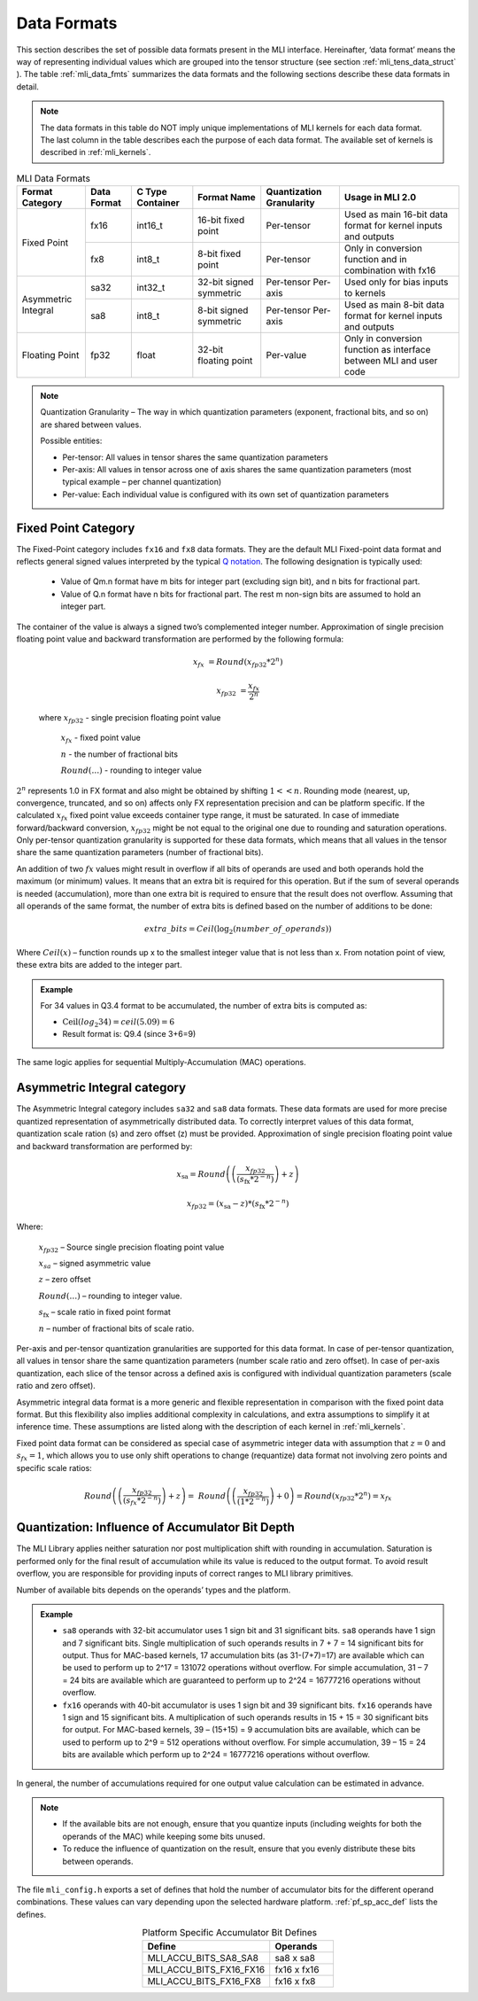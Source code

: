 .. _data_fmts:

Data Formats
------------

This section describes the set of possible data formats present in the MLI interface. 
Hereinafter, ‘data format’ means the way of representing individual values which are 
grouped into the tensor structure (see section :ref:`mli_tens_data_struct` ). The table
:ref:`mli_data_fmts` summarizes the data formats and the following sections describe 
these data formats in detail.  

.. note::
   The data formats in this table do NOT imply unique implementations of MLI kernels 
   for each data format.  The last column in the table describes each the purpose of 
   each data format. The available set of kernels is described in :ref:`mli_kernels`.
   
.. _mli_data_fmts:
.. table:: MLI Data Formats
   :align: center
   :widths: auto
   
   +--------------+------------+---------------+-------------+------------------+------------------------+
   | **Format**   | **Data**   | **C Type**    | **Format**  | **Quantization** | **Usage in MLI 2.0**   | 
   | **Category** | **Format** | **Container** | **Name**    | **Granularity**  |                        |
   +==============+============+===============+=============+==================+========================+
   | Fixed Point  |   fx16     | int16_t       | 16-bit      | Per-tensor       | Used as main 16-bit    |
   |              |            |               | fixed point |                  | data format for kernel |
   |              |            |               |             |                  | inputs and outputs     |
   |              |            |               |             |                  |                        |
   |              +------------+---------------+-------------+------------------+------------------------+
   |              |   fx8      | int8_t        | 8-bit       | Per-tensor       | Only in conversion     |
   |              |            |               | fixed point |                  | function and in        |
   |              |            |               |             |                  | combination with fx16  |
   +--------------+------------+---------------+-------------+------------------+------------------------+
   | Asymmetric   |   sa32     | int32_t       | 32-bit      | Per-tensor       | Used only for bias     |
   | Integral     |            |               | signed      | Per-axis         | inputs to kernels      |
   |              |            |               | symmetric   |                  |                        |
   |              +------------+---------------+-------------+------------------+------------------------+     
   |              |   sa8      | int8_t        | 8-bit       | Per-tensor       | Used as main 8-bit     |
   |              |            |               | signed      | Per-axis         | data format for kernel |
   |              |            |               | symmetric   |                  | inputs and outputs     |
   +--------------+------------+---------------+-------------+------------------+------------------------+
   | Floating     |   fp32     | float         | 32-bit      | Per-value        | Only in conversion     |
   | Point        |            |               | floating    |                  | function as interface  |
   |              |            |               | point       |                  | between MLI and user   | 
   |              |            |               |             |                  | code                   |
   +--------------+------------+---------------+-------------+------------------+------------------------+    
..                                                
                                                 
.. note::
   Quantization Granularity – The way in which quantization parameters (exponent, 
   fractional bits, and so on) are shared between values. 

   Possible entities:

   - Per-tensor: All values in tensor shares the same quantization parameters

   - Per-axis: All values in tensor across one of axis shares the same quantization 
     parameters (most typical example – per channel quantization)

   - Per-value: Each individual value is configured with its own set of quantization 
     parameters
..
                                
Fixed Point Category
~~~~~~~~~~~~~~~~~~~~

The Fixed-Point category includes ``fx16`` and ``fx8`` data formats. They are the 
default MLI Fixed-point data format and reflects general signed values interpreted 
by the typical `Q notation <https://en.wikipedia.org/wiki/Q_(number_format)>`_. 
The following designation is typically used:

  - Value of Qm.n format have m bits for integer part (excluding sign bit), and 
    n bits for fractional part.
    
  - Value of Q.n format have n bits for fractional part. The rest m non-sign bits 
    are assumed to hold an integer part. 
                                
The container of the value is always a signed two’s complemented integer number. 
Approximation of single precision floating point value and backward transformation 
are performed by the following formula:                                                  
                                                 
.. math::
   x_{fx} &= Round(x_{fp32} * 2^n)

   x_{fp32} &= \frac{x_{{fx}}}{2^{n}}
   
..

   where :math:`x_{fp32}` *-* single precision floating point value
            
         :math:`x_{fx}` *-* fixed point value
         
         :math:`n` *-* the number of fractional bits
         
         :math:`Round(\ldots)` *-* rounding to integer value
         
:math:`2^{n}` represents 1.0 in FX format and also might be obtained by shifting :math:`1 <<  n`. 
Rounding mode (nearest, up, convergence, truncated, and so on) affects only FX representation precision 
and can be platform specific. If the calculated :math:`x_{fx}` fixed point value exceeds container type 
range, it must be saturated. In case of immediate forward/backward conversion, :math:`x_{fp32}` might be 
not equal to the original one due to rounding and saturation operations. Only per-tensor 
quantization granularity is supported for these data formats, which means that all values in the 
tensor share the same quantization parameters (number of fractional bits).

An addition of two :math:`{fx}` values might result in overflow if all bits of operands are used and both 
operands hold the maximum (or minimum) values. It means that an extra bit is required for this 
operation. But if the sum of several operands is needed (accumulation), more than one extra bit is 
required to ensure that the result does not overflow. Assuming that all operands of the same 
format, the number of extra bits is defined based on the number of additions to be done:

.. math::

   extra\_ bits = Ceil({\log}_{2}(number\_ of\_ operands))         
..

Where :math:`Ceil(x)` – function rounds up x to the smallest integer value that is not less 
than x. From notation point of view, these extra bits are added to the integer part.   

.. admonition:: Example 
   :class: "admonition tip"

   For 34 values in Q3.4 format to be accumulated, the number of extra bits is computed as: 

   - :math:`\text{Ceil}(log_2 34) = ceil(5.09) = 6` 

   - Result format is: Q9.4 (since 3+6=9)
..

The same logic applies for sequential Multiply-Accumulation (MAC) operations.

Asymmetric Integral category
~~~~~~~~~~~~~~~~~~~~~~~~~~~~

The Asymmetric Integral category includes ``sa32`` and ``sa8`` data formats. These data formats are used 
for more precise quantized representation of asymmetrically distributed data. To correctly 
interpret values of this data format, quantization scale ration (s) and zero offset (z) must be 
provided. Approximation of single precision floating point value and backward transformation are 
performed by:

.. math:: 

   x_{\text{sa}} = Round\left( \left( \frac{x_{fp32}}{{(s}_{\text{fx}}*2^{- n})} \right) + z \right)
   
   x_{fp32} = \left( x_{\text{sa}} - z \right)*{(s}_{\text{fx}}*2^{- n})

..

Where: 

    :math:`x_{fp32}` *–* Source single precision floating point value
    
    :math:`x_{sa}` *–* signed asymmetric value
    
    :math:`z` *–* zero offset
    
    :math:`Round(\ldots)` *–* rounding to integer value. 
    
    :math:`s_{\text{fx}}` *–* scale ratio in fixed point format
    
    :math:`n` *–* number of fractional bits of scale ratio. 
    
Per-axis and per-tensor quantization granularities are supported for this data format. In case of 
per-tensor quantization, all values in tensor share the same quantization parameters (number scale 
ratio and zero offset). In case of per-axis quantization, each slice of the tensor across a defined axis 
is configured with individual quantization parameters (scale ratio and zero offset). 

Asymmetric integral data format is a more generic and flexible representation in comparison with 
the fixed point data format. But this flexibility also implies additional complexity in calculations, 
and extra assumptions to simplify it at inference time. These assumptions are listed along with 
the description of each kernel in :ref:`mli_kernels`. 

Fixed point data format can be considered as special case of asymmetric integer data with 
assumption that  :math:`z=0` and :math:`s_{fx}=1`, which allows you to use only 
shift operations to change (requantize) data format not involving zero points and 
specific scale ratios:

.. math::

   Round\left( \left( \frac{x_{fp32}}{(s_{fx}*2^{- n})} \right) + z \right) = \ Round\left( \left( \frac{x_{fp32}}{(1*2^{- n})} \right) + 0 \right) = Round\left( x_{fp32}*2^{n} \right) = x_{{fx}}
..

Quantization: Influence of Accumulator Bit Depth   
~~~~~~~~~~~~~~~~~~~~~~~~~~~~~~~~~~~~~~~~~~~~~~~~

The MLI Library applies neither saturation nor post multiplication shift with rounding in 
accumulation. Saturation is performed only for the final result of accumulation while its 
value is reduced to the output format. To avoid result overflow, you are responsible for 
providing inputs of correct ranges to MLI library primitives.

Number of available bits depends on the operands’ types and the platform. 

.. admonition:: Example 
   :class: "admonition tip"

   - ``sa8`` operands with 32-bit accumulator uses 1 sign bit and 31 significant bits. ``sa8`` operands 
     have 1 sign and 7 significant bits. Single multiplication of such operands results in 
     7 + 7 = 14 significant bits for output. Thus for MAC-based kernels, 17 accumulation bits 
     (as 31-(7+7)=17) are available which can be used to perform up to 2^17 = 131072 operations 
     without overflow. For simple accumulation, 31 – 7 = 24 bits are available which are guaranteed 
     to perform up to 2^24 = 16777216 operations without overflow.

   - ``fx16`` operands with 40-bit accumulator is uses 1 sign bit and 39 significant bits. ``fx16`` 
     operands have 1 sign and 15 significant bits. A multiplication of such operands results in 
     15 + 15 = 30 significant bits for output. For MAC-based kernels, 39 – (15+15) = 9 accumulation 
     bits are available, which can be used to perform up to 2^9 = 512 operations without overflow. 
     For simple accumulation, 39 – 15 = 24 bits are available which perform up to 2^24 = 16777216 
     operations without overflow.
..

In general, the number of accumulations required for one output value calculation can be  
estimated in advance. 

.. note::

   - If the available bits are not enough, ensure that you quantize inputs (including weights for 
     both the operands of the MAC) while keeping some bits unused.
     
   - To reduce the influence of quantization on the result, ensure that you evenly distribute these bits 
     between operands.
..

The file ``mli_config.h`` exports a set of defines that hold the number of accumulator bits 
for the different operand combinations. These values can vary depending upon the selected
hardware platform. :ref:`pf_sp_acc_def` lists the defines. 

.. _pf_sp_acc_def:
.. table:: Platform Specific Accumulator Bit Defines
   :align: center
   :widths: 60, 30 
   
   +-------------------------+---------------+
   | **Define**              | **Operands**  |
   +=========================+===============+
   | MLI_ACCU_BITS_SA8_SA8   | sa8 x sa8     |
   +-------------------------+---------------+
   | MLI_ACCU_BITS_FX16_FX16 | fx16 x fx16   |
   +-------------------------+---------------+
   | MLI_ACCU_BITS_FX16_FX8  | fx16 x fx8    |
   +-------------------------+---------------+   
..

